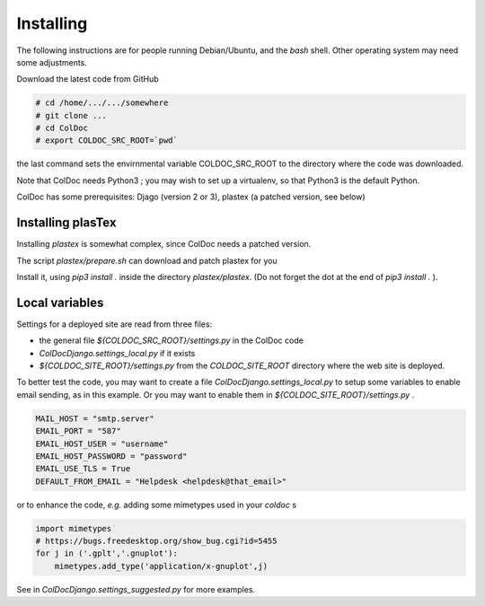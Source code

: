 Installing
==============

The following instructions are for people running Debian/Ubuntu, and the `bash` shell.
Other operating system may need some adjustments.

Download the latest code from GitHub

.. code:: shell

	  # cd /home/.../.../somewhere
	  # git clone ...
	  # cd ColDoc
	  # export COLDOC_SRC_ROOT=`pwd`

the last command sets the envirnmental variable COLDOC_SRC_ROOT to the directory where the
code was downloaded.

Note that ColDoc needs Python3 ; you may wish to set up a virtualenv, so that Python3 is the default Python.

ColDoc has some prerequisites: Djago (version 2 or 3), plastex (a patched version, see below) 

Installing plasTex
------------------

Installing `plastex` is somewhat complex, since ColDoc needs a patched version.

The script `plastex/prepare.sh` can download and patch plastex for you

Install it, using `pip3 install .` inside the directory `plastex/plastex`.
(Do not forget the dot at the end of `pip3 install .` ).


Local variables
---------------


Settings for a deployed site are read from three files:

- the general file `${COLDOC_SRC_ROOT}/settings.py` in the ColDoc code

- `ColDocDjango.settings_local.py` if it exists

-  `${COLDOC_SITE_ROOT}/settings.py` from the `COLDOC_SITE_ROOT` directory where the
   web site is deployed.


To better test the code,
you may want to create a file `ColDocDjango.settings_local.py` to setup some variables
to enable email sending, as in this example. Or you may want to enable them in 
`${COLDOC_SITE_ROOT}/settings.py` .

.. code:: shell

	  MAIL_HOST = "smtp.server"
	  EMAIL_PORT = "587"
	  EMAIL_HOST_USER = "username"
	  EMAIL_HOST_PASSWORD = "password"
	  EMAIL_USE_TLS = True
	  DEFAULT_FROM_EMAIL = "Helpdesk <helpdesk@that_email>"

or to enhance the code, *e.g.* adding some mimetypes used in your `coldoc` s

.. code:: shell

	  import mimetypes
	  # https://bugs.freedesktop.org/show_bug.cgi?id=5455
	  for j in ('.gplt','.gnuplot'):
	      mimetypes.add_type('application/x-gnuplot',j)


See in `ColDocDjango.settings_suggested.py` for more examples.
